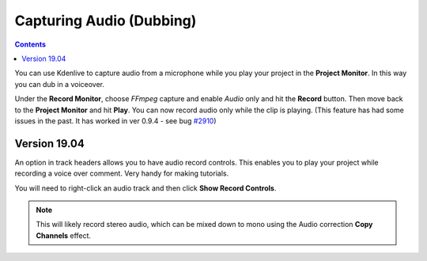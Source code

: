 .. metadata-placeholder

   :authors: - Claus Christensen
             - Yuri Chornoivan
             - Ttguy (https://userbase.kde.org/User:Ttguy)
             - Jack (https://userbase.kde.org/User:Jack)
             - Eugen Mohr
             - Brylie Christopher Oxley (https://userbase.kde.org/User:Brylie Christopher Oxley)

   :license: Creative Commons License SA 4.0

.. _capturingaudio:

Capturing Audio (Dubbing)
=========================

.. contents::




You can use Kdenlive to capture audio from a microphone while you play your project in the **Project Monitor**. In this way you can dub in a voiceover.


Under the **Record Monitor**, choose *FFmpeg* capture and enable *Audio* only and hit the **Record** button. Then move back to the **Project Monitor** and hit **Play**. You can now record audio only while the clip is playing. (This feature has had some issues in the past. It has worked in ver 0.9.4 - see bug `#2910 <https://bugs.kdenlive.org/view.php?id=2910>`_)


Version 19.04
-------------



An option in track headers allows you to have audio record controls. This enables you to play your project while recording a voice over comment. Very handy for making tutorials.


You will need to right-click an audio track and then click **Show Record Controls**.


.. image:: /images/audio-recording.gif


.. note::

  This will likely record stereo audio, which can be mixed down to mono using the Audio correction **Copy Channels** effect.


